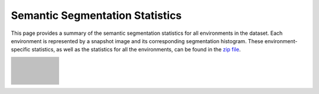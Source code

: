 Semantic Segmentation Statistics
=====================================

This page provides a summary of the semantic segmentation statistics for all environments in the dataset. Each environment is represented by a snapshot image and its corresponding segmentation histogram. These environment-specific statistics, as well as the statistics for all the environments, can be found in the `zip file <https://github.com/castacks/tartanairpy/tree/main/segfiles.zip>`_. 

.. list-table::
   :header-rows: 0
   :widths: 15 90
   :class: fixed-row-height

   * - .. image:: images/env_snapshot/AbandonedCable.png        
     - .. image:: images/seg_hist/AbandonedCable_seg_hist.png
          :height: 170px            
   * - .. image:: images/env_snapshot/AbandonedFactory2.png        
     - .. image:: images/seg_hist/AbandonedFactory2_seg_hist.png
          :height: 170px            
   * - .. image:: images/env_snapshot/AbandonedFactory.png        
     - .. image:: images/seg_hist/AbandonedFactory_seg_hist.png
          :height: 170px            
   * - .. image:: images/env_snapshot/AbandonedSchool.png        
     - .. image:: images/seg_hist/AbandonedSchool_seg_hist.png
          :height: 170px            
   * - .. image:: images/env_snapshot/AmericanDiner.png        
     - .. image:: images/seg_hist/AmericanDiner_seg_hist.png
          :height: 170px            
   * - .. image:: images/env_snapshot/AmusementPark.png        
     - .. image:: images/seg_hist/AmusementPark_seg_hist.png
          :height: 170px            
   * - .. image:: images/env_snapshot/AncientTowns.png        
     - .. image:: images/seg_hist/AncientTowns_seg_hist.png
          :height: 170px            
   * - .. image:: images/env_snapshot/Antiquity3D.png        
     - .. image:: images/seg_hist/Antiquity3D_seg_hist.png
          :height: 170px            
   * - .. image:: images/env_snapshot/Apocalyptic.png        
     - .. image:: images/seg_hist/Apocalyptic_seg_hist.png
          :height: 170px            
   * - .. image:: images/env_snapshot/ArchVizTinyHouseDay.png        
     - .. image:: images/seg_hist/ArchVizTinyHouseDay_seg_hist.png
          :height: 170px            
   * - .. image:: images/env_snapshot/ArchVizTinyHouseNight.png        
     - .. image:: images/seg_hist/ArchVizTinyHouseNight_seg_hist.png
          :height: 170px            
   * - .. image:: images/env_snapshot/BrushifyMoon.png        
     - .. image:: images/seg_hist/BrushifyMoon_seg_hist.png
          :height: 170px            
   * - .. image:: images/env_snapshot/CarWelding.png        
     - .. image:: images/seg_hist/CarWelding_seg_hist.png
          :height: 170px            
   * - .. image:: images/env_snapshot/CastleFortress.png        
     - .. image:: images/seg_hist/CastleFortress_seg_hist.png
          :height: 170px            
   * - .. image:: images/env_snapshot/CoalMine.png        
     - .. image:: images/seg_hist/CoalMine_seg_hist.png
          :height: 170px            
   * - .. image:: images/env_snapshot/ConstructionSite.png        
     - .. image:: images/seg_hist/ConstructionSite_seg_hist.png
          :height: 170px            
   * - .. image:: images/env_snapshot/CountryHouse.png        
     - .. image:: images/seg_hist/CountryHouse_seg_hist.png
          :height: 170px            
   * - .. image:: images/env_snapshot/CyberPunkDowntown.png        
     - .. image:: images/seg_hist/CyberPunkDowntown_seg_hist.png
          :height: 170px            
   * - .. image:: images/env_snapshot/Cyberpunk.png        
     - .. image:: images/seg_hist/Cyberpunk_seg_hist.png
          :height: 170px            
   * - .. image:: images/env_snapshot/DesertGasStation.png        
     - .. image:: images/seg_hist/DesertGasStation_seg_hist.png
          :height: 170px            
   * - .. image:: images/env_snapshot/Downtown.png        
     - .. image:: images/seg_hist/Downtown_seg_hist.png
          :height: 170px            
   * - .. image:: images/env_snapshot/EndofTheWorld.png        
     - .. image:: images/seg_hist/EndofTheWorld_seg_hist.png
          :height: 170px            
   * - .. image:: images/env_snapshot/FactoryWeather.png        
     - .. image:: images/seg_hist/FactoryWeather_seg_hist.png
          :height: 170px            
   * - .. image:: images/env_snapshot/Fantasy.png        
     - .. image:: images/seg_hist/Fantasy_seg_hist.png
          :height: 170px            
   * - .. image:: images/env_snapshot/ForestEnv.png        
     - .. image:: images/seg_hist/ForestEnv_seg_hist.png
          :height: 170px            
   * - .. image:: images/env_snapshot/Gascola.png        
     - .. image:: images/seg_hist/Gascola_seg_hist.png
          :height: 170px            
   * - .. image:: images/env_snapshot/GothicIsland.png        
     - .. image:: images/seg_hist/GothicIsland_seg_hist.png
          :height: 170px            
   * - .. image:: images/env_snapshot/GreatMarsh.png        
     - .. image:: images/seg_hist/GreatMarsh_seg_hist.png
          :height: 170px            
   * - .. image:: images/env_snapshot/HongKong.png        
     - .. image:: images/seg_hist/HongKong_seg_hist.png
          :height: 170px            
   * - .. image:: images/env_snapshot/Hospital.png        
     - .. image:: images/seg_hist/Hospital_seg_hist.png
          :height: 170px            
   * - .. image:: images/env_snapshot/House.png        
     - .. image:: images/seg_hist/House_seg_hist.png
          :height: 170px            
   * - .. image:: images/env_snapshot/HQWesternSaloon.png        
     - .. image:: images/seg_hist/HQWesternSaloon_seg_hist.png
          :height: 170px            
   * - .. image:: images/env_snapshot/IndustrialHangar.png        
     - .. image:: images/seg_hist/IndustrialHangar_seg_hist.png
          :height: 170px            
   * - .. image:: images/env_snapshot/JapaneseAlley.png        
     - .. image:: images/seg_hist/JapaneseAlley_seg_hist.png
          :height: 170px            
   * - .. image:: images/env_snapshot/JapaneseCity.png        
     - .. image:: images/seg_hist/JapaneseCity_seg_hist.png
          :height: 170px            
   * - .. image:: images/env_snapshot/MiddleEast.png        
     - .. image:: images/seg_hist/MiddleEast_seg_hist.png
          :height: 170px            
   * - .. image:: images/env_snapshot/ModernCityDowntown.png        
     - .. image:: images/seg_hist/ModernCityDowntown_seg_hist.png
          :height: 170px            
   * - .. image:: images/env_snapshot/ModularNeighborhoodIntExt.png        
     - .. image:: images/seg_hist/ModularNeighborhoodIntExt_seg_hist.png
          :height: 170px            
   * - .. image:: images/env_snapshot/ModularNeighborhood.png        
     - .. image:: images/seg_hist/ModularNeighborhood_seg_hist.png
          :height: 170px            
   * - .. image:: images/env_snapshot/ModUrbanCity.png        
     - .. image:: images/seg_hist/ModUrbanCity_seg_hist.png
          :height: 170px            
   * - .. image:: images/env_snapshot/NordicHarbor.png        
     - .. image:: images/seg_hist/NordicHarbor_seg_hist.png
          :height: 170px            
   * - .. image:: images/env_snapshot/Ocean.png        
     - .. image:: images/seg_hist/Ocean_seg_hist.png
          :height: 170px            
   * - .. image:: images/env_snapshot/Office.png        
     - .. image:: images/seg_hist/Office_seg_hist.png
          :height: 170px            
   * - .. image:: images/env_snapshot/OldBrickHouseDay.png        
     - .. image:: images/seg_hist/OldBrickHouseDay_seg_hist.png
          :height: 170px            
   * - .. image:: images/env_snapshot/OldBrickHouseNight.png        
     - .. image:: images/seg_hist/OldBrickHouseNight_seg_hist.png
          :height: 170px            
   * - .. image:: images/env_snapshot/OldIndustrialCity.png        
     - .. image:: images/seg_hist/OldIndustrialCity_seg_hist.png
          :height: 170px            
   * - .. image:: images/env_snapshot/OldScandinavia.png        
     - .. image:: images/seg_hist/OldScandinavia_seg_hist.png
          :height: 170px            
   * - .. image:: images/env_snapshot/OldTownFall.png        
     - .. image:: images/seg_hist/OldTownFall_seg_hist.png
          :height: 170px            
   * - .. image:: images/env_snapshot/OldTownNight.png        
     - .. image:: images/seg_hist/OldTownNight_seg_hist.png
          :height: 170px            
   * - .. image:: images/env_snapshot/OldTownSummer.png        
     - .. image:: images/seg_hist/OldTownSummer_seg_hist.png
          :height: 170px            
   * - .. image:: images/env_snapshot/OldTownWinter.png        
     - .. image:: images/seg_hist/OldTownWinter_seg_hist.png
          :height: 170px            
   * - .. image:: images/env_snapshot/PolarSciFi.png        
     - .. image:: images/seg_hist/PolarSciFi_seg_hist.png
          :height: 170px            
   * - .. image:: images/env_snapshot/Prison.png        
     - .. image:: images/seg_hist/Prison_seg_hist.png
          :height: 170px            
   * - .. image:: images/env_snapshot/Restaurant.png        
     - .. image:: images/seg_hist/Restaurant_seg_hist.png
          :height: 170px            
   * - .. image:: images/env_snapshot/RetroOffice.png        
     - .. image:: images/seg_hist/RetroOffice_seg_hist.png
          :height: 170px            
   * - .. image:: images/env_snapshot/Rome.png        
     - .. image:: images/seg_hist/Rome_seg_hist.png
          :height: 170px            
   * - .. image:: images/env_snapshot/Ruins.png        
     - .. image:: images/seg_hist/Ruins_seg_hist.png
          :height: 170px            
   * - .. image:: images/env_snapshot/SeasideTown.png        
     - .. image:: images/seg_hist/SeasideTown_seg_hist.png
          :height: 170px            
   * - .. image:: images/env_snapshot/SeasonalForestAutumn.png        
     - .. image:: images/seg_hist/SeasonalForestAutumn_seg_hist.png
          :height: 170px            
   * - .. image:: images/env_snapshot/SeasonalForestSpring.png        
     - .. image:: images/seg_hist/SeasonalForestSpring_seg_hist.png
          :height: 170px            
   * - .. image:: images/env_snapshot/SeasonalForestSummerNight.png        
     - .. image:: images/seg_hist/SeasonalForestSummerNight_seg_hist.png
          :height: 170px            
   * - .. image:: images/env_snapshot/SeasonalForestWinterNight.png        
     - .. image:: images/seg_hist/SeasonalForestWinterNight_seg_hist.png
          :height: 170px            
   * - .. image:: images/env_snapshot/SeasonalForestWinter.png        
     - .. image:: images/seg_hist/SeasonalForestWinter_seg_hist.png
          :height: 170px            
   * - .. image:: images/env_snapshot/Sewerage.png        
     - .. image:: images/seg_hist/Sewerage_seg_hist.png
          :height: 170px            
   * - .. image:: images/env_snapshot/ShoreCaves.png        
     - .. image:: images/seg_hist/ShoreCaves_seg_hist.png
          :height: 170px            
   * - .. image:: images/env_snapshot/Slaughter.png        
     - .. image:: images/seg_hist/Slaughter_seg_hist.png
          :height: 170px            
   * - .. image:: images/env_snapshot/SoulCity.png        
     - .. image:: images/seg_hist/SoulCity_seg_hist.png
          :height: 170px            
   * - .. image:: images/env_snapshot/Supermarket.png        
     - .. image:: images/seg_hist/Supermarket_seg_hist.png
          :height: 170px            
   * - .. image:: images/env_snapshot/TerrainBlending.png        
     - .. image:: images/seg_hist/TerrainBlending_seg_hist.png
          :height: 170px            
   * - .. image:: images/env_snapshot/UrbanConstruction.png        
     - .. image:: images/seg_hist/UrbanConstruction_seg_hist.png
          :height: 170px            
   * - .. image:: images/env_snapshot/VictorianStreet.png        
     - .. image:: images/seg_hist/VictorianStreet_seg_hist.png
          :height: 170px            
   * - .. image:: images/env_snapshot/WaterMillDay.png        
     - .. image:: images/seg_hist/WaterMillDay_seg_hist.png
          :height: 170px            
   * - .. image:: images/env_snapshot/WaterMillNight.png        
     - .. image:: images/seg_hist/WaterMillNight_seg_hist.png
          :height: 170px            
   * - .. image:: images/env_snapshot/WesternDesertTown.png        
     - .. image:: images/seg_hist/WesternDesertTown_seg_hist.png
          :height: 170px            
